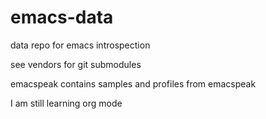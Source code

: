 * emacs-data
  :PROPERTIES:
  :CUSTOM_ID: emacs-data
  :END:

data repo for emacs introspection

see vendors for git submodules

emacspeak contains samples and profiles from emacspeak 

I am still learning org mode
